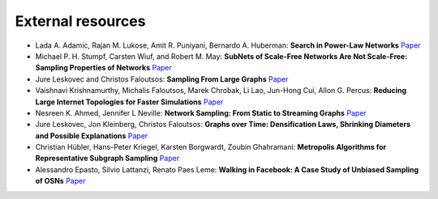 External resources
==================

* Lada A. Adamic, Rajan M. Lukose, Amit R. Puniyani, Bernardo A. Huberman: **Search in Power-Law Networks** `Paper <https://arxiv.org/pdf/cs/0103016.pdf>`_

* Michael P. H. Stumpf, Carsten Wiuf, and Robert M. May: **SubNets of Scale-Free Networks Are Not Scale-Free: Sampling Properties of Networks** `Paper <https://www.pnas.org/content/102/12/4221>`_

* Jure Leskovec and Christos Faloutsos: **Sampling From Large Graphs** `Paper <https://cs.stanford.edu/people/jure/pubs/sampling-kdd06.pdf>`_

* Vaishnavi Krishnamurthy, Michalis Faloutsos, Marek Chrobak, Li Lao, Jun-Hong Cui, Allon G. Percus: **Reducing Large Internet Topologies for Faster Simulations** `Paper <https://link.springer.com/chapter/10.1007/11422778_27>`_

* Nesreen K. Ahmed, Jennifer L Neville: **Network Sampling: From Static to Streaming Graphs** `Paper <https://dl.acm.org/doi/10.1145/2601438>`_

* Jure Leskovec, Jon Kleinberg, Christos Faloutsos: **Graphs over Time: Densification Laws, Shrinking Diameters and Possible Explanations** `Paper <https://www.cs.cornell.edu/home/kleinber/kdd05-time.pdf>`_

* Christian Hübler, Hans-Peter Kriegel, Karsten Borgwardt, Zoubin Ghahramani: **Metropolis Algorithms for Representative Subgraph Sampling** `Paper <http://mlcb.is.tuebingen.mpg.de/Veroeffentlichungen/papers/HueBorKriGha08.pdf>`_

* Alessandro Epasto, Silvio Lattanzi, Renato Paes Leme: **Walking in Facebook: A Case Study of Unbiased Sampling of OSNs** `Paper <https://ieeexplore.ieee.org/document/5462078>`_
